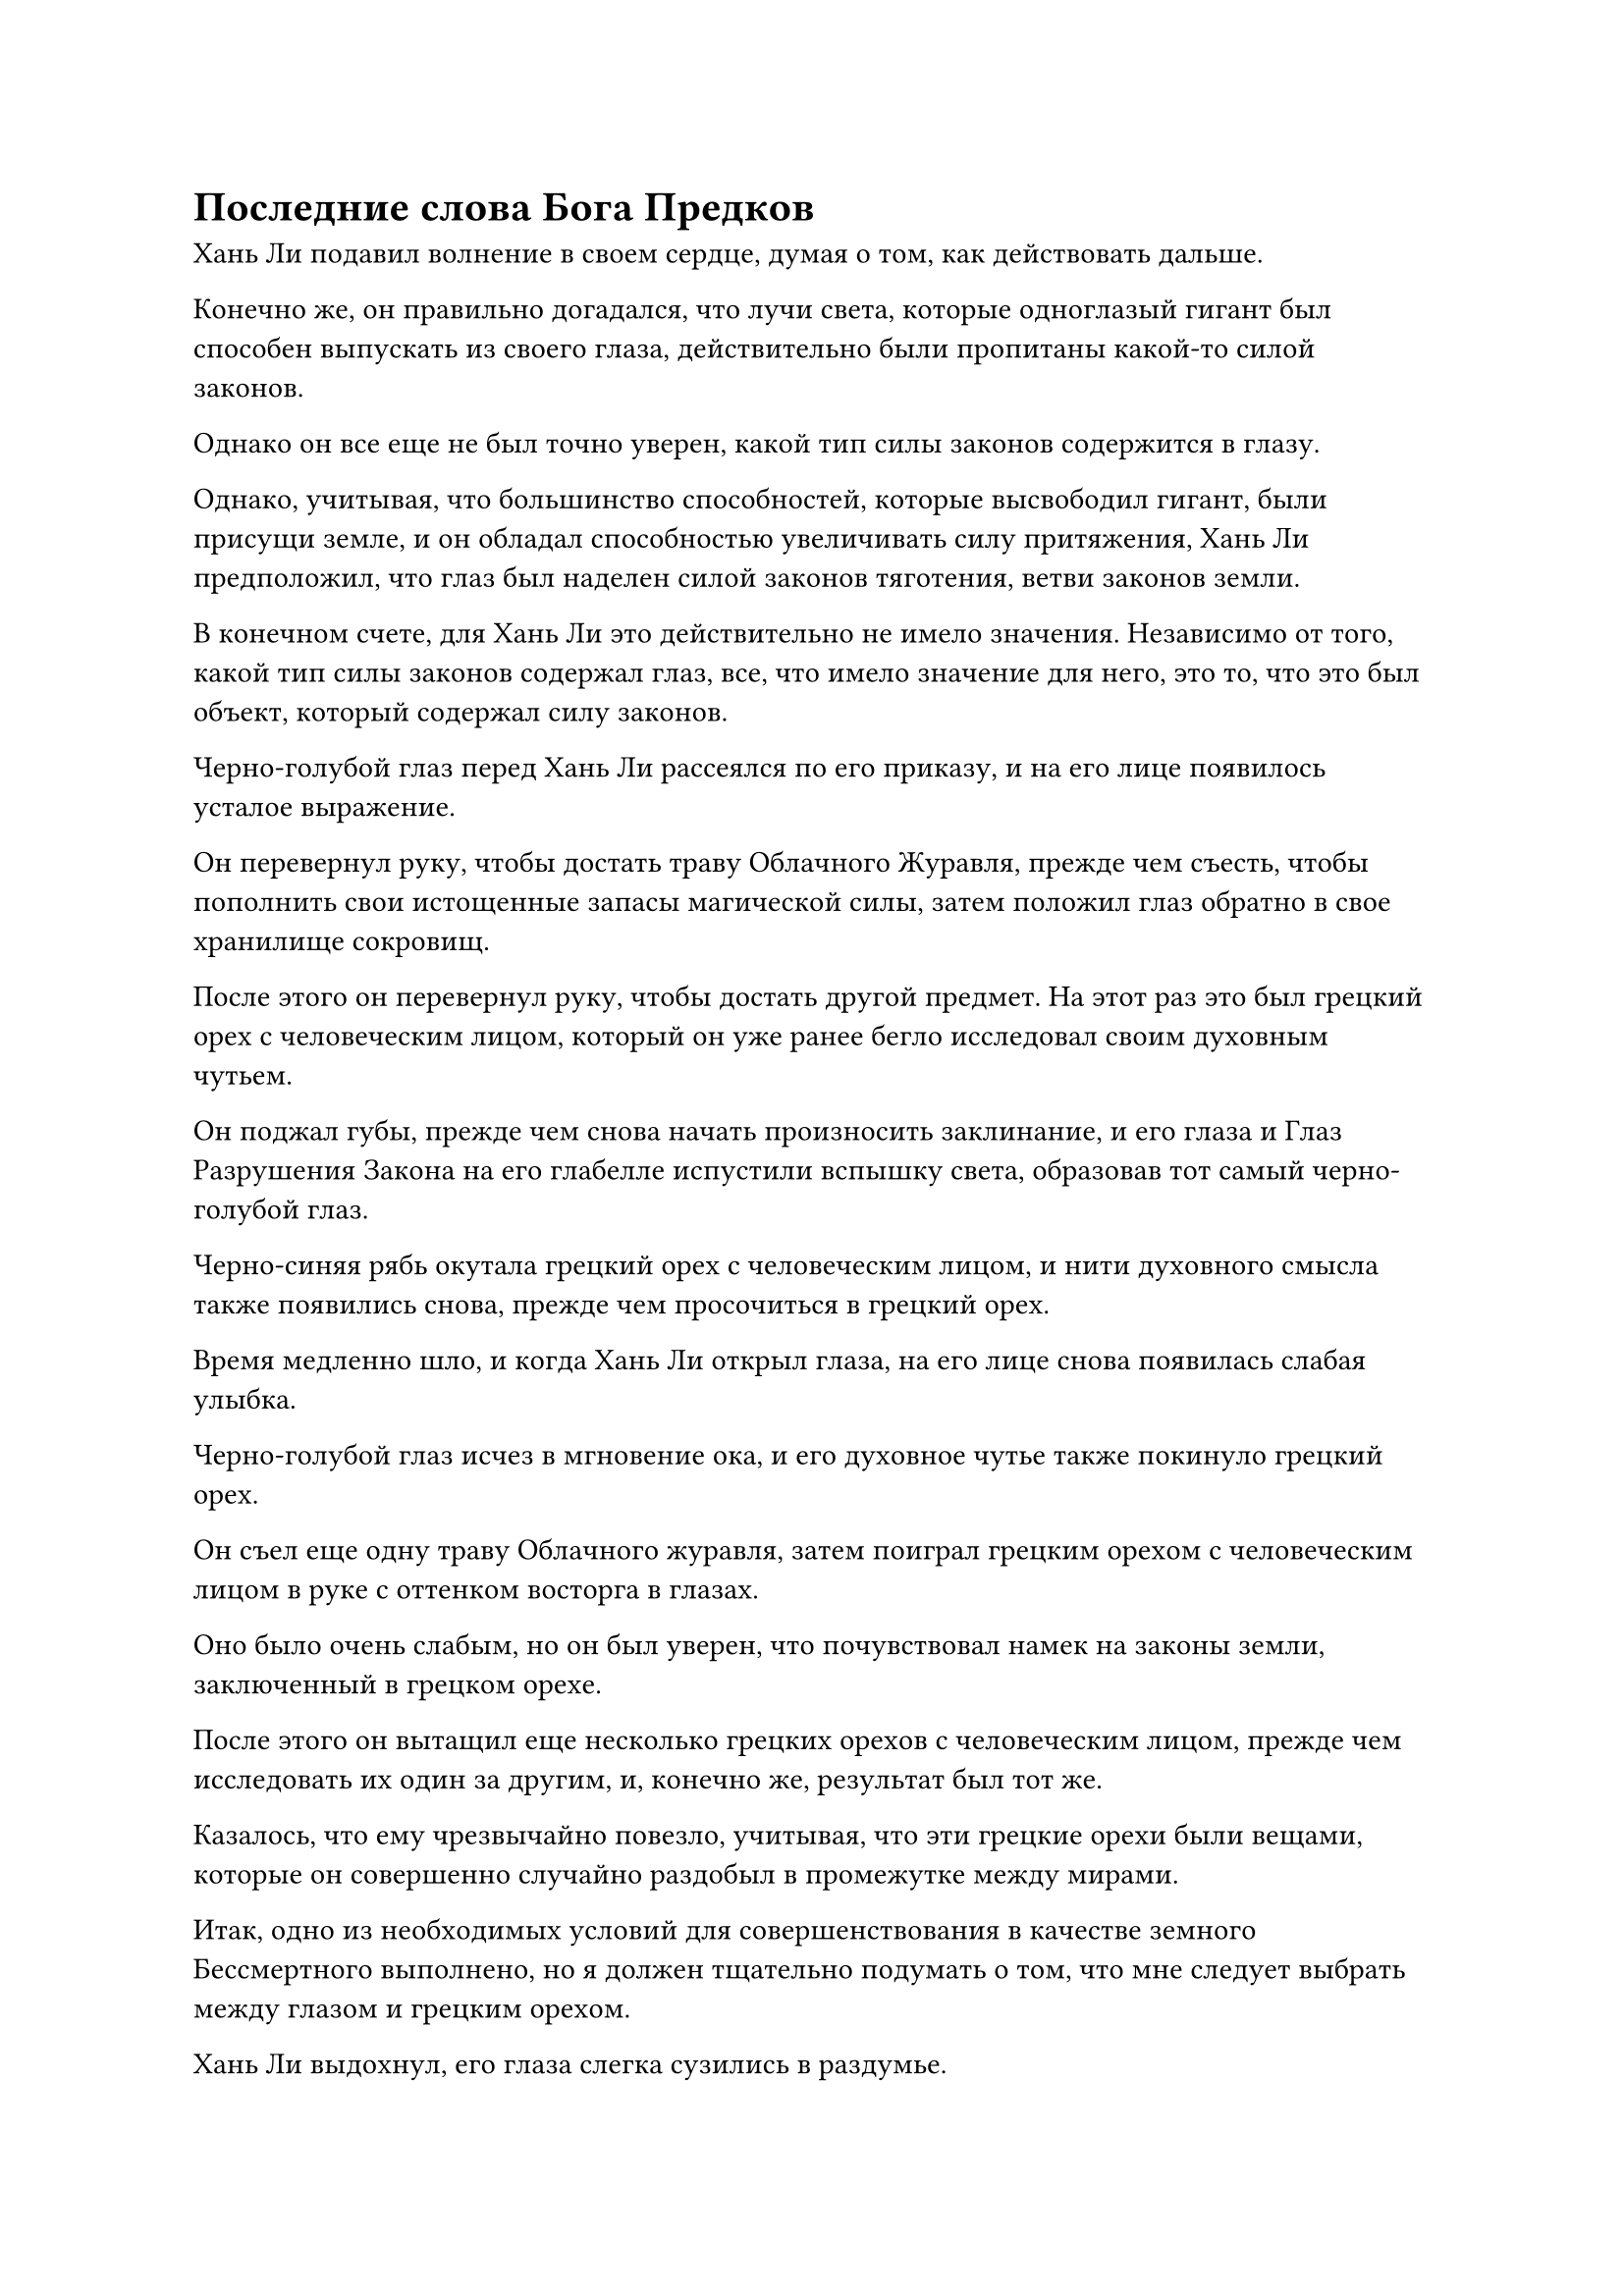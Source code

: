 = Последние слова Бога Предков

Хань Ли подавил волнение в своем сердце, думая о том, как действовать дальше.

Конечно же, он правильно догадался, что лучи света, которые одноглазый гигант был способен выпускать из своего глаза, действительно были пропитаны какой-то силой законов.

Однако он все еще не был точно уверен, какой тип силы законов содержится в глазу.

Однако, учитывая, что большинство способностей, которые высвободил гигант, были присущи земле, и он обладал способностью увеличивать силу притяжения, Хань Ли предположил, что глаз был наделен силой законов тяготения, ветви законов земли.

В конечном счете, для Хань Ли это действительно не имело значения. Независимо от того, какой тип силы законов содержал глаз, все, что имело значение для него, это то, что это был объект, который содержал силу законов.

Черно-голубой глаз перед Хань Ли рассеялся по его приказу, и на его лице появилось усталое выражение.

Он перевернул руку, чтобы достать траву Облачного Журавля, прежде чем съесть, чтобы пополнить свои истощенные запасы магической силы, затем положил глаз обратно в свое хранилище сокровищ.

После этого он перевернул руку, чтобы достать другой предмет. На этот раз это был грецкий орех с человеческим лицом, который он уже ранее бегло исследовал своим духовным чутьем.

Он поджал губы, прежде чем снова начать произносить заклинание, и его глаза и Глаз Разрушения Закона на его глабелле испустили вспышку света, образовав тот самый черно-голубой глаз.

Черно-синяя рябь окутала грецкий орех с человеческим лицом, и нити духовного смысла также появились снова, прежде чем просочиться в грецкий орех.

Время медленно шло, и когда Хань Ли открыл глаза, на его лице снова появилась слабая улыбка.

Черно-голубой глаз исчез в мгновение ока, и его духовное чутье также покинуло грецкий орех.

Он съел еще одну траву Облачного журавля, затем поиграл грецким орехом с человеческим лицом в руке с оттенком восторга в глазах.

Оно было очень слабым, но он был уверен, что почувствовал намек на законы земли, заключенный в грецком орехе.

После этого он вытащил еще несколько грецких орехов с человеческим лицом, прежде чем исследовать их один за другим, и, конечно же, результат был тот же.

Казалось, что ему чрезвычайно повезло, учитывая, что эти грецкие орехи были вещами, которые он совершенно случайно раздобыл в промежутке между мирами.

Итак, одно из необходимых условий для совершенствования в качестве земного Бессмертного выполнено, но я должен тщательно подумать о том, что мне следует выбрать между глазом и грецким орехом.

Хань Ли выдохнул, его глаза слегка сузились в раздумье.

Согласно информации, которую он получил от Ло Фэна, тип закона, который собирался проявить Аватар Земного Божества, во многом зависел от того, какой тип силы законов содержался в материалах, используемых для изготовления статуи.

Более того, этот тип особого аватара Земного Божества, который он собирался усовершенствовать, должен был иметь прямую корреляцию с типом силы законов, заложенных в используемом материале.

Однако Хань Ли быстро покачал головой и избавился от этого хода мыслей.

Было еще слишком рано размышлять над этим вопросом. Его главным приоритетом на данный момент было сначала найти высококачественное земное культивирование Бессмертных.

Он осторожно убрал грецкий орех с человеческим лицом, затем перевернул руку, чтобы достать другой предмет. На этот раз это был значок из белого нефрита.

В его глазах вспыхнул голубой свет, и с помощью своих духовных глаз Brightsight он смог увидеть, что значок из белого нефрита был окутан слабым слоем синего света.

Этот слой синего света вызвал у Хань Ли довольно странное чувство, указывая на то, что это определенно не было обычным ограничением.

В голубом свете виднелось множество волнистых выступов, и он был пронизан намеком на колебания атрибута воды. Было ясно, что Бог предков Ло Мэн был тем, кто наложил ограничение на этот нефритовый значок, но казалось, что Ло Фэн и другие были совершенно неспособны его обнаружить.

В глазах Хань Ли появился намек на любопытство, и он быстро щелкнул пальцами по воздуху, выпустив около дюжины полос белого света, которые приземлились в окрестностях, показав себя серией белых флагов массива.

Ослепительный белый свет исходил от флагов массива, образуя белый массив в форме цветка лотоса, который непрерывно вращался.

Хань Ли подбросил значок из белого нефрита в воздух, и он был мгновенно пойман белым массивом, зависнув в воздухе над ним.

Затем он наложил ручную печать, прежде чем выпустить серию заклинательных печатей, и бесчисленные руны хайта появились из множества цветков лотоса, прежде чем сойтись к нефритовому значку и в неистовстве ворваться в него.

Слой синего света на поверхности нефритового значка немедленно посветлел, пытаясь отразить белые руны, но под манипуляциями Хань Ли белые руны постоянно меняли форму и атаковали слой синего света под разными углами, постепенно преодолевая ограничение, прежде чем просочиться в нефритовый значок.

Ограничение, наложенное на значок из белого нефрита, конечно, было нелегко преодолеть, но, к счастью, Хань Ли был экспертом по массивам и ограничениям, и в дополнение к этому, его огромное духовное чутье и ясновидящие Духовные глаза позволили ему определить слабые места в ограничении, тем самым дав ему значительный шанс. преимущество.

По мере того как медленно шло время, слой синего света на нефритовом значке тускнел все больше и больше, и вскоре от него остался только тонкий слой.

Прямо в этот момент Хань Ли внезапно ускорил движение печатей в своей руке, и массив цветов белого лотоса внезапно посветлел, когда появились бесчисленные белые руны.

Все руны сошлись вместе, образовав около дюжины острых белых шипов, которые вонзились в нефритовый значок со страшной силой.

Наконец, слой синего света на нефритовом значке вспыхнул в последний раз, прежде чем распасться.

Глаза Хань Ли немедленно загорелись, когда он увидел это, но как раз в тот момент, когда он собирался схватить нефритовый значок, некоторые руны на значке внезапно начали двигаться, как будто они были живыми существами.

Сразу же после этого из значка вырвался мерцающий белый свет, образовав серию белых облаков, изнутри которых непрерывно раздавались раскаты грома.

Хань Ли был сильно встревожен этим, и он немедленно вскочил на ноги.

Большие белые облака продолжали вырываться из нефритового значка, прежде чем закружиться вокруг него, быстро образуя странный вихрь размером в несколько десятков футов.

В центре вихря появилась черная дыра, и первоначально она была размером всего с человеческий кулак, но по мере того, как вихрь продолжал вращаться, дыра становилась все больше и больше. Всего через несколько секунд она расширилась до размеров мельничного жернова, и изнутри нее исходили сильные пространственные колебания.

Дыра была черной как смоль и непостижимо глубокой, из-за чего невозможно было увидеть, куда она ведет.

Хань Ли быстро взял себя в руки, наблюдая за странным проходом перед собой, затем закрыл глаза, прежде чем направить на него свое духовное чутье.

Однако несколько мгновений спустя он открыл глаза, и на его лице появилась кривая улыбка.

В проходе была какая-то странная сила, которая препятствовала его духовному восприятию, мешая ему исследовать то, что было внутри.

Этот прилив силы, конечно, не был слабым, но с его огромным духовным чутьем он был бы способен пробиться сквозь него, если бы ему так захотелось. Однако в данный момент половина его духовного чутья была направлена на то, чтобы изолировать свою зарождающуюся душу от внешнего мира, поэтому он не мог посвятить свои искренние усилия этому делу.

Постояв некоторое время на месте с нерешительным выражением на лице, он решил прыгнуть в черную дыру.

Внутри отверстия был проход размером около 10 футов, внутри которого было огромное пространство белого света, в то время как темный выход был подвешен в пространстве впереди.

Выйдя из выхода, Хань Ли сразу же почувствовал благоухающий аромат в воздухе.

Он рефлекторно затаил дыхание, осматривая окрестности, нахмурив брови, и обнаружил, что находится в густом лесу, который был всего около полукилометра в диаметре.

Вся окружающая местность была окутана слоем плотного тумана, и казалось, что это была небольшая секретная зона.

После краткого осмотра местности он обнаружил, что исходной ци мира здесь было ничуть не больше, чем в море Черного Ветра, так что это не походило ни на какой рай для культивации.

Большинство окружающих деревьев были более 1000 футов высотой с идеально прямыми стволами, и только вблизи верхушек деревьев появлялись ветви, поддерживающие большие зеленые навесы, отбрасывающие большие участки тени, которые придавали всему лесу довольно темный и тусклый вид.

В лесу росло очень мало кустарников, и животных тоже не было видно. В целом, этот лес определенно не изобиловал жизнью.

Сквозь просветы между деревьями Хань Ли мог видеть, что в глубине леса было открытое пространство, похожее на площадь.

Он прошел через лес и обнаружил, что это была не площадь, которую он заметил. Вместо этого это была всего лишь поляна, на которой не было ни единого дерева в радиусе около 100 футов.

В центре поляны рос только большой фиолетовый цветок. Цветок напоминал по форме пион, но был размером с цветок лотоса. Он был полностью фиолетового цвета, с листьями, похожими на листья банана, но его тычинка напоминала куриный гребешок, придавая ему очень своеобразный вид.

Этот цветок был источником своеобразного аромата, который Хань Ли уловил ранее.

В нескольких десятках футов от цветка находилось двухэтажное деревянное здание высотой не более 30 футов. Из-за ветхости и отсутствия технического обслуживания все оконные и дверные рамы прогнили, большая часть крыши уже обрушилась, а по стенам рос скользкий мох, придавая всему зданию очень ветхий вид.

Слева от входа в здание находился серый труп, который был наполовину прислонен к стене позади него. Его скелетообразные руки были вытянуты перед собой, как будто он тянулся за чем-то, а пальцы были направлены прямо на большой фиолетовый цветок.

Хань Ли мгновение рассматривал труп, после чего его глаза внезапно загорелись, и на лице появилось странное выражение.

Он быстро обошел тело, затем присел на корточки, чтобы провести более тщательный осмотр.

Одежда трупа уже сгнила и превратилась в лохмотья, напоминая пятна грязи, которые были разбросаны по всему телу трупа, а на останках осел толстый слой грязи и пыли.

Однако, несмотря на грязь и пыль, Хань Ли мог видеть, что кости под ними все еще слабо светились, представляя собой довольно интригующее зрелище и указывая на то, что труп принадлежал могущественному культиватору.

Легким взмахом руки Хань Ли мгновенно подул легкий ветерок, убрав одежду и мусор с останков, обнажив мерцающий белый скелет.

Затем раздался звук чего-то падающего на землю, и, как оказалось, несколько нефритовых пластинок и кольцо для хранения выскользнули из рук трупа.

Хань Ли взял один из нефритовых листочков, затем на мгновение осмотрел его, прежде чем прижать к своей глабелле и вложить в него свой духовный смысл.

Нефритовый листочек содержал не более чем короткое сообщение:

"Если потомку нашего клана Ло удалось проникнуть в это место, не пугайтесь. Я Бог ваших предков, Ло Мэн, и я уже нахожусь здесь в уединении более 9000 лет с тех пор, как мой аватар был уничтожен.

“Я намеревался вырастить Цветок Рождения души, чтобы перековать Аватара Земного Божества, но на меня напали могущественные враги более чем за 3000 лет до того, как цветок должен был достичь полной зрелости. Я смог убить врага, но боюсь, что раны, которые я получил во время битвы, слишком серьезны, чтобы оправиться от них..."

Мгновение спустя Хань Ли открыл глаза, прежде чем испустить слабый вздох. Как оказалось, Ло Мэн уже погиб здесь более 1000 лет назад, и все люди его племени по-прежнему ничего не знали.

Однако, возможно, именно из-за этого никаким новостям об этом не удалось распространиться во внешний мир. В результате, несмотря на то, что Расе Холодного Кристалла и другим противоборствующим силам острова Темной Вуали уже не терпелось прибрать к рукам кусок пирога, они все еще ждали до недавнего времени, прежде чем начать свои атаки.

Это уже было светлым лучом надежды на то, что в остальном было ужасно темным облаком.

#pagebreak()